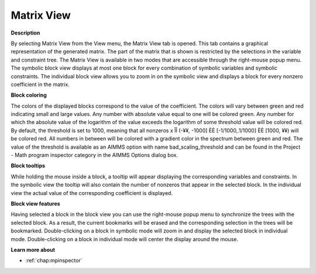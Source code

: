 

.. _Diagnostic-Tools_Math_Program_Inspector_Matrix1:


Matrix View
===========

**Description** 

By selecting Matrix View from the View menu, the Matrix View tab is opened. This tab contains a graphical representation of the generated matrix. The part of the matrix that is shown is restricted by the selections in the variable and constraint tree. The Matrix View is available in two modes that are accessible through the right-mouse popup menu. The symbolic block view displays at most one block for every combination of symbolic variables and symbolic constraints. The individual block view allows you to zoom in on the symbolic view and displays a block for every nonzero coefficient in the matrix.



**Block coloring** 

The colors of the displayed blocks correspond to the value of the coefficient. The colors will vary between green and red indicating small and large values. Any number with absolute value equal to one will be colored green. Any number for which the absolute value of the logarithm of the value exceeds the logarithm of some threshold value will be colored red. By default, the threshold is set to 1000, meaning that all nonzeros x ÎÎ (-¥¥, -1000] ÈÈ [-1/1000,.1/1000] ÈÈ [1000, ¥¥) will be colored red. All numbers in between will be colored with a gradient color in the spectrum between green and red. The value of the threshold is available as an AIMMS option with name bad_scaling_threshold and can be found in the Project - Math program inspector category in the AIMMS Options dialog box.



**Block tooltips** 

While holding the mouse inside a block, a tooltip will appear displaying the corresponding variables and constraints. In the symbolic view the tooltip will also contain the number of nonzeros that appear in the selected block. In the individual view the actual value of the corresponding coefficient is displayed.



**Block view features** 

Having selected a block in the block view you can use the right-mouse popup menu to synchronize the trees with the selected block. As a result, the current bookmarks will be erased and the corresponding selection in the trees will be bookmarked. Double-clicking on a block in symbolic mode will zoom in and display the selected block in individual mode. Double-clicking on a block in individual mode will center the display around the mouse.



**Learn more about** 

*   :ref:`chap:mpinspector`





